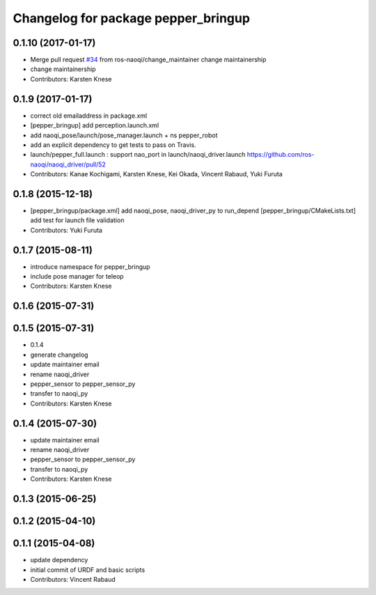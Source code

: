 ^^^^^^^^^^^^^^^^^^^^^^^^^^^^^^^^^^^^
Changelog for package pepper_bringup
^^^^^^^^^^^^^^^^^^^^^^^^^^^^^^^^^^^^

0.1.10 (2017-01-17)
-------------------
* Merge pull request `#34 <https://github.com/ros-naoqi/pepper_robot/issues/34>`_ from ros-naoqi/change_maintainer
  change maintainership
* change maintainership
* Contributors: Karsten Knese

0.1.9 (2017-01-17)
------------------
* correct old emailaddress in package.xml
* [pepper_bringup] add perception.launch.xml
* add naoqi_pose/launch/pose_manager.launch + ns pepper_robot
* add an explicit dependency to get tests to pass on Travis.
* launch/pepper_full.launch : support nao_port in launch/naoqi_driver.launch https://github.com/ros-naoqi/naoqi_driver/pull/52
* Contributors: Kanae Kochigami, Karsten Knese, Kei Okada, Vincent Rabaud, Yuki Furuta

0.1.8 (2015-12-18)
------------------
* [pepper_bringup/package.xml] add naoqi_pose, naoqi_driver_py to run_depend
  [pepper_bringup/CMakeLists.txt] add test for launch file validation
* Contributors: Yuki Furuta

0.1.7 (2015-08-11)
------------------
* introduce namespace for pepper_bringup
* include pose manager for teleop
* Contributors: Karsten Knese

0.1.6 (2015-07-31)
------------------

0.1.5 (2015-07-31)
------------------
* 0.1.4
* generate changelog
* update maintainer email
* rename naoqi_driver
* pepper_sensor to pepper_sensor_py
* transfer to naoqi_py
* Contributors: Karsten Knese

0.1.4 (2015-07-30)
------------------
* update maintainer email
* rename naoqi_driver
* pepper_sensor to pepper_sensor_py
* transfer to naoqi_py
* Contributors: Karsten Knese

0.1.3 (2015-06-25)
------------------

0.1.2 (2015-04-10)
------------------

0.1.1 (2015-04-08)
------------------
* update dependency
* initial commit of URDF and basic scripts
* Contributors: Vincent Rabaud
